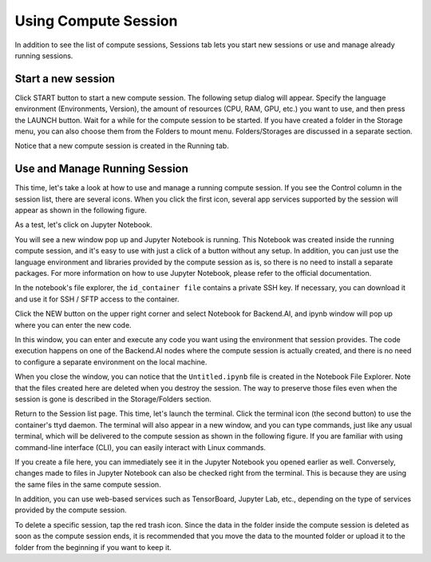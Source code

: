 =====================
Using Compute Session
=====================

In addition to see the list of compute sessions, Sessions tab lets you start
new sessions or use and manage already running sessions.


Start a new session
-------------------

Click START button to start a new compute session. The following setup dialog
will appear. Specify the language environment (Environments, Version), the
amount of resources (CPU, RAM, GPU, etc.) you want to use, and then press the
LAUNCH button. Wait for a while for the compute session to be started. If you
have created a folder in the Storage menu, you can also choose them from the
Folders to mount menu.  Folders/Storages are discussed in a separate section.

.. image:: session_launch_dialog.png
   :width: 350
   :align: center
   :alt: Session launch dialog with various settings

Notice that a new compute session is created in the Running tab.

.. image:: session_created.png
   :alt: New session is created


Use and Manage Running Session
------------------------------

This time, let's take a look at how to use and manage a running compute session.
If you see the Control column in the session list, there are several icons. When
you click the first icon, several app services supported by the session will
appear as shown in the following figure.

.. image:: app_launch_dialog.png
   :width: 400
   :align: center
   :alt: App launch dialog

As a test, let's click on Jupyter Notebook.

.. image:: jupyter_app.png
   :alt: Jupyter app is launched

You will see a new window pop up and Jupyter Notebook is running. This Notebook
was created inside the running compute session, and it's easy to use with just a
click of a button without any setup. In addition, you can just use the language
environment and libraries provided by the compute session as is, so there is no
need to install a separate packages. For more information on how to use Jupyter
Notebook, please refer to the official documentation.

In the notebook's file explorer, the ``id_container file`` contains a private
SSH key. If necessary, you can download it and use it for SSH / SFTP access to
the container.

Click the NEW button on the upper right corner and select Notebook for
Backend.AI, and ipynb window will pop up where you can enter the new code.

.. image:: backendai_notebook_menu.png
   :width: 400
   :align: center
   :alt: Backend.AI notebook on Jupyter menu

In this window, you can enter and execute any code you want using the
environment that session provides.  The code execution happens on one of the
Backend.AI nodes where the compute session is actually created, and there is no
need to configure a separate environment on the local machine.

.. image:: notebook_code_execution.png
   :alt: Code execution on Jupyter Notebook

When you close the window, you can notice that the ``Untitled.ipynb`` file is
created in the Notebook File Explorer. Note that the files created here are
deleted when you destroy the session. The way to preserve those files even when
the session is gone is described in the Storage/Folders section.

.. image:: untitled_ipynb_created.png
   :alt: Untitled.ipynb file is created in the Jupyter

Return to the Session list page. This time, let's launch the terminal. Click the
terminal icon (the second button) to use the container's ttyd daemon. The
terminal will also appear in a new window, and you can type commands, just like
any usual terminal, which will be delivered to the compute session as shown in
the following figure. If you are familiar with using command-line interface
(CLI), you can easily interact with Linux commands.

.. image:: session_terminal.png
   :width: 500
   :align: center
   :alt: Backend.AI session terminal

If you create a file here, you can immediately see it in the Jupyter Notebook
you opened earlier as well. Conversely, changes made to files in Jupyter
Notebook can also be checked right from the terminal. This is because they are
using the same files in the same compute session.

In addition, you can use web-based services such as TensorBoard, Jupyter Lab,
etc., depending on the type of services provided by the compute session.

To delete a specific session, tap the red trash icon. Since the data in the
folder inside the compute session is deleted as soon as the compute session
ends, it is recommended that you move the data to the mounted folder or upload
it to the folder from the beginning if you want to keep it.
